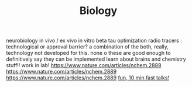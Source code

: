 #+TITLE: Biology

neurobiology
in vivo / ex vivo
in vitro
beta tau optimization
radio tracers : technological or approval barrier? a combination of the both,
really, technology not developed for this. none o these are good enough to
definitively say they can be implemented
learn about brains and chemistry stuff!! work in lab!
https://www.nature.com/articles/nchem.2889
https://www.nature.com/articles/nchem.2889
https://www.nature.com/articles/nchem.2889
[[http://bangbangcon.com/livestream][fun, 10 min fast talks!]]
